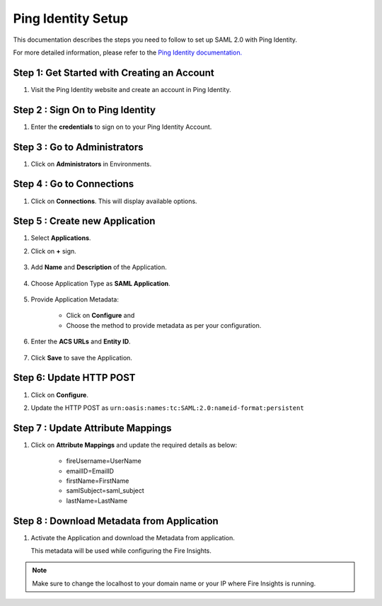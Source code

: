 Ping Identity Setup
========

This documentation describes the steps you need to follow to set up SAML 2.0 with Ping Identity. 

For more detailed information, please refer to the `Ping Identity documentation. <https://docs.pingidentity.com/r/en-us/pingone/pingone_p1sso_start>`_

Step 1: Get Started with Creating an Account
------

#. Visit the Ping Identity website and create an account in Ping Identity.

   .. figure:: ../../../_assets/authentication/pingid/ping_id.PNG
      :alt: sso
      :width: 40%
   
Step 2 : Sign On to Ping Identity
------

#. Enter the **credentials** to sign on to your Ping Identity Account.

   .. figure:: ../../../_assets/authentication/pingid/ping_id_1.PNG
      :alt: sso
      :width: 40%


Step 3 : Go to Administrators 
------

#. Click on **Administrators** in Environments.

   .. figure:: ../../../_assets/authentication/pingid/pingid_2.PNG
      :alt: sso
      :width: 50%

Step 4 : Go to Connections  
------

#. Click on **Connections**. This will display available options.

   .. figure:: ../../../_assets/authentication/pingid/pingid_3.PNG
      :alt: sso
      :width: 50%

Step 5 : Create new Application
------

#. Select **Applications**.  
#. Click on **+** sign.

   .. figure:: ../../../_assets/authentication/pingid/pingid_4.PNG
      :alt: sso
      :width: 50%

#. Add **Name** and **Description** of the Application.

   .. figure:: ../../../_assets/authentication/pingid/pingid_5.PNG
      :alt: sso
      :width: 50%
   
#. Choose Application Type as **SAML Application**.

   .. figure:: ../../../_assets/authentication/pingid/pingid_6.PNG
      :alt: sso
      :width: 50%
   
#. Provide Application Metadata:
   
    * Click on **Configure** and
    * Choose the method to provide metadata as per your configuration.
   
   .. figure:: ../../../_assets/authentication/pingid/pingid_7.PNG
      :alt: sso
      :width: 50%
   
#. Enter the **ACS URLs** and **Entity ID**. 

  
   .. figure:: ../../../_assets/authentication/pingid/ping_acs.PNG
      :alt: sso
      :width: 50%
      
#. Click **Save** to save the Application.     

Step 6: Update HTTP POST
------

#. Click on **Configure**.
#. Update the HTTP POST as ``urn:oasis:names:tc:SAML:2.0:nameid-format:persistent``

   .. figure:: ../../../_assets/authentication/pingid/http_post_1.PNG
      :alt: sso
      :width: 50%

Step 7 : Update Attribute Mappings
------

#. Click on **Attribute Mappings** and update the required details as below: 
   
    * fireUsername=UserName
    * emailID=EmailID
    * firstName=FirstName
    * samlSubject=saml_subject
    * lastName=LastName

 
   .. figure:: ../../../_assets/authentication/pingid/attribute_mapping.PNG
      :alt: sso
      :width: 50%
 
   
Step 8 : Download Metadata from Application
------

#. Activate the Application and download the Metadata from application. 
   
   This metadata will be used while configuring the Fire Insights.

   .. figure:: ../../../_assets/authentication/pingid/pingid_9.PNG
      :alt: sso
      :width: 50%

.. note::  Make sure to change the localhost to your domain name or your IP where Fire Insights is running.
